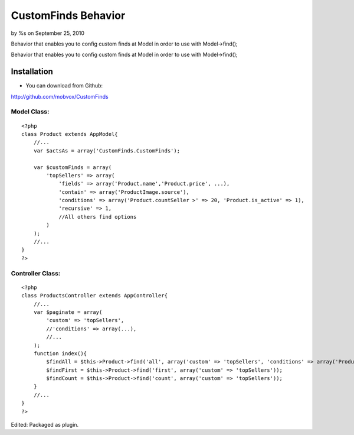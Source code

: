 CustomFinds Behavior
====================

by %s on September 25, 2010

Behavior that enables you to config custom finds at Model in order to
use with Model->find();

Behavior that enables you to config custom finds at Model in order to
use with Model->find();


Installation
~~~~~~~~~~~~
- You can download from Github:
`http://github.com/mobvox/CustomFinds`_

Model Class:
````````````

::

    <?php 
    class Product extends AppModel{
        //...
        var $actsAs = array('CustomFinds.CustomFinds');
    
        var $customFinds = array(
            'topSellers' => array(
                'fields' => array('Product.name','Product.price', ...),
                'contain' => array('ProductImage.source'),
                'conditions' => array('Product.countSeller >' => 20, 'Product.is_active' => 1),
                'recursive' => 1,
                //All others find options
            )
        );
        //...
    }
    ?>


Controller Class:
`````````````````

::

    <?php 
    class ProductsController extends AppController{
        //...
        var $paginate = array(
            'custom' => 'topSellers',
            //'conditions' => array(...),
            //...
        );
        function index(){
            $findAll = $this->Product->find('all', array('custom' => 'topSellers', 'conditions' => array('Product.category_id' => 2)));
            $findFirst = $this->Product->find('first', array('custom' => 'topSellers'));
            $findCount = $this->Product->find('count', array('custom' => 'topSellers'));
        }
        //...
    } 
    ?>

Edited: Packaged as plugin.

.. _http://github.com/mobvox/CustomFinds: http://github.com/mobvox/CustomFinds
.. meta::
    :title: CustomFinds Behavior
    :description: CakePHP Article related to find,behavior,custom,custom query,custom find,Behaviors
    :keywords: find,behavior,custom,custom query,custom find,Behaviors
    :copyright: Copyright 2010 
    :category: behaviors

